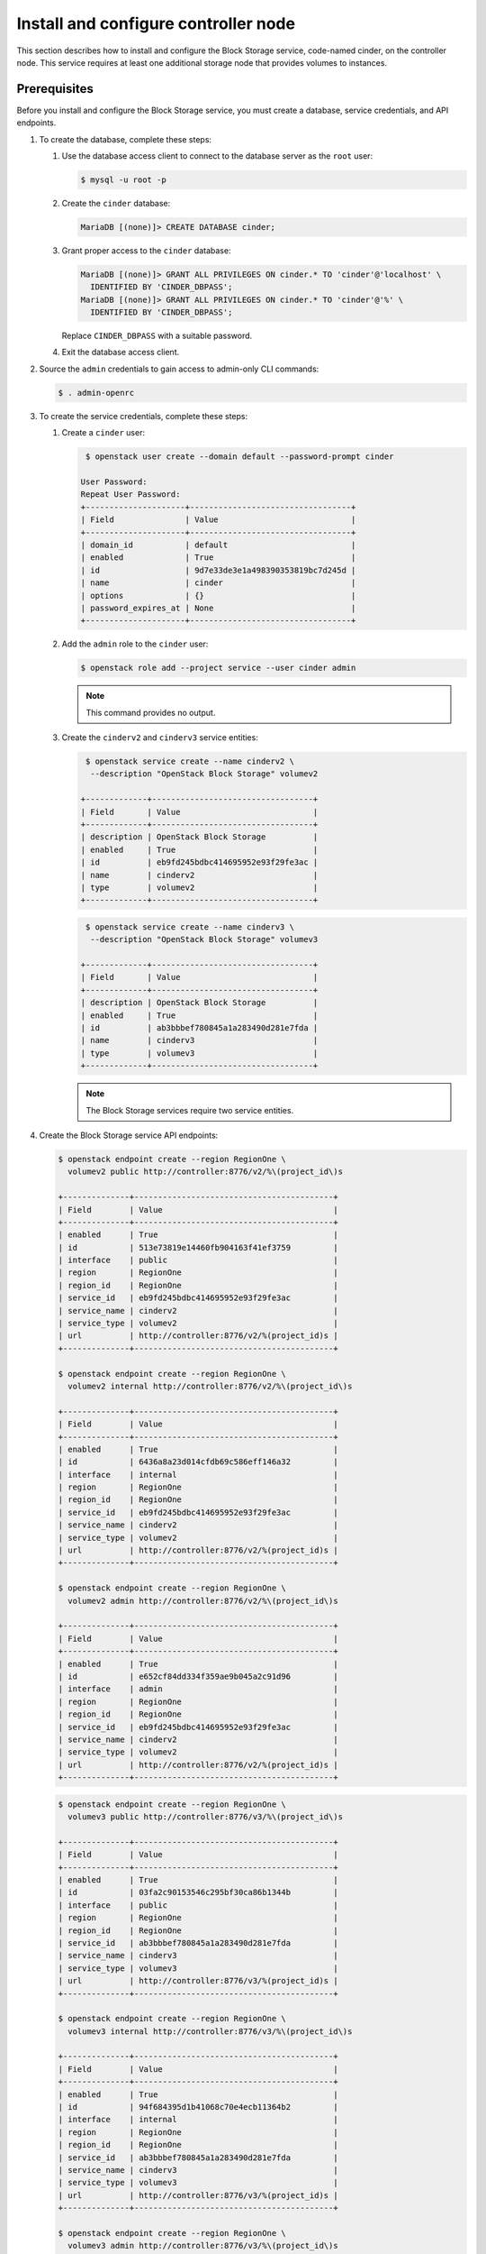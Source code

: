 Install and configure controller node
~~~~~~~~~~~~~~~~~~~~~~~~~~~~~~~~~~~~~

This section describes how to install and configure the Block
Storage service, code-named cinder, on the controller node. This
service requires at least one additional storage node that provides
volumes to instances.

Prerequisites
-------------

Before you install and configure the Block Storage service, you
must create a database, service credentials, and API endpoints.

#. To create the database, complete these steps:

   #. Use the database access client to connect to the database
      server as the ``root`` user:

      .. code-block:: console

         $ mysql -u root -p

   #. Create the ``cinder`` database:

      .. code-block:: console

         MariaDB [(none)]> CREATE DATABASE cinder;

   #. Grant proper access to the ``cinder`` database:

      .. code-block:: console

         MariaDB [(none)]> GRANT ALL PRIVILEGES ON cinder.* TO 'cinder'@'localhost' \
           IDENTIFIED BY 'CINDER_DBPASS';
         MariaDB [(none)]> GRANT ALL PRIVILEGES ON cinder.* TO 'cinder'@'%' \
           IDENTIFIED BY 'CINDER_DBPASS';

      Replace ``CINDER_DBPASS`` with a suitable password.

   #. Exit the database access client.

#. Source the ``admin`` credentials to gain access to admin-only
   CLI commands:

   .. code-block:: console

      $ . admin-openrc

#. To create the service credentials, complete these steps:

   #. Create a ``cinder`` user:

      .. code-block:: console

         $ openstack user create --domain default --password-prompt cinder

        User Password:
        Repeat User Password:
        +---------------------+----------------------------------+
        | Field               | Value                            |
        +---------------------+----------------------------------+
        | domain_id           | default                          |
        | enabled             | True                             |
        | id                  | 9d7e33de3e1a498390353819bc7d245d |
        | name                | cinder                           |
        | options             | {}                               |
        | password_expires_at | None                             |
        +---------------------+----------------------------------+

   #. Add the ``admin`` role to the ``cinder`` user:

      .. code-block:: console

         $ openstack role add --project service --user cinder admin

      .. note::

         This command provides no output.

   #. Create the ``cinderv2`` and ``cinderv3`` service entities:

      .. code-block:: console

         $ openstack service create --name cinderv2 \
          --description "OpenStack Block Storage" volumev2

        +-------------+----------------------------------+
        | Field       | Value                            |
        +-------------+----------------------------------+
        | description | OpenStack Block Storage          |
        | enabled     | True                             |
        | id          | eb9fd245bdbc414695952e93f29fe3ac |
        | name        | cinderv2                         |
        | type        | volumev2                         |
        +-------------+----------------------------------+

      .. code-block:: console

         $ openstack service create --name cinderv3 \
          --description "OpenStack Block Storage" volumev3

        +-------------+----------------------------------+
        | Field       | Value                            |
        +-------------+----------------------------------+
        | description | OpenStack Block Storage          |
        | enabled     | True                             |
        | id          | ab3bbbef780845a1a283490d281e7fda |
        | name        | cinderv3                         |
        | type        | volumev3                         |
        +-------------+----------------------------------+

      .. note::

         The Block Storage services require two service entities.

#. Create the Block Storage service API endpoints:

   .. code-block:: console

      $ openstack endpoint create --region RegionOne \
        volumev2 public http://controller:8776/v2/%\(project_id\)s

      +--------------+------------------------------------------+
      | Field        | Value                                    |
      +--------------+------------------------------------------+
      | enabled      | True                                     |
      | id           | 513e73819e14460fb904163f41ef3759         |
      | interface    | public                                   |
      | region       | RegionOne                                |
      | region_id    | RegionOne                                |
      | service_id   | eb9fd245bdbc414695952e93f29fe3ac         |
      | service_name | cinderv2                                 |
      | service_type | volumev2                                 |
      | url          | http://controller:8776/v2/%(project_id)s |
      +--------------+------------------------------------------+

      $ openstack endpoint create --region RegionOne \
        volumev2 internal http://controller:8776/v2/%\(project_id\)s

      +--------------+------------------------------------------+
      | Field        | Value                                    |
      +--------------+------------------------------------------+
      | enabled      | True                                     |
      | id           | 6436a8a23d014cfdb69c586eff146a32         |
      | interface    | internal                                 |
      | region       | RegionOne                                |
      | region_id    | RegionOne                                |
      | service_id   | eb9fd245bdbc414695952e93f29fe3ac         |
      | service_name | cinderv2                                 |
      | service_type | volumev2                                 |
      | url          | http://controller:8776/v2/%(project_id)s |
      +--------------+------------------------------------------+

      $ openstack endpoint create --region RegionOne \
        volumev2 admin http://controller:8776/v2/%\(project_id\)s

      +--------------+------------------------------------------+
      | Field        | Value                                    |
      +--------------+------------------------------------------+
      | enabled      | True                                     |
      | id           | e652cf84dd334f359ae9b045a2c91d96         |
      | interface    | admin                                    |
      | region       | RegionOne                                |
      | region_id    | RegionOne                                |
      | service_id   | eb9fd245bdbc414695952e93f29fe3ac         |
      | service_name | cinderv2                                 |
      | service_type | volumev2                                 |
      | url          | http://controller:8776/v2/%(project_id)s |
      +--------------+------------------------------------------+

   .. code-block:: console

      $ openstack endpoint create --region RegionOne \
        volumev3 public http://controller:8776/v3/%\(project_id\)s

      +--------------+------------------------------------------+
      | Field        | Value                                    |
      +--------------+------------------------------------------+
      | enabled      | True                                     |
      | id           | 03fa2c90153546c295bf30ca86b1344b         |
      | interface    | public                                   |
      | region       | RegionOne                                |
      | region_id    | RegionOne                                |
      | service_id   | ab3bbbef780845a1a283490d281e7fda         |
      | service_name | cinderv3                                 |
      | service_type | volumev3                                 |
      | url          | http://controller:8776/v3/%(project_id)s |
      +--------------+------------------------------------------+

      $ openstack endpoint create --region RegionOne \
        volumev3 internal http://controller:8776/v3/%\(project_id\)s

      +--------------+------------------------------------------+
      | Field        | Value                                    |
      +--------------+------------------------------------------+
      | enabled      | True                                     |
      | id           | 94f684395d1b41068c70e4ecb11364b2         |
      | interface    | internal                                 |
      | region       | RegionOne                                |
      | region_id    | RegionOne                                |
      | service_id   | ab3bbbef780845a1a283490d281e7fda         |
      | service_name | cinderv3                                 |
      | service_type | volumev3                                 |
      | url          | http://controller:8776/v3/%(project_id)s |
      +--------------+------------------------------------------+

      $ openstack endpoint create --region RegionOne \
        volumev3 admin http://controller:8776/v3/%\(project_id\)s

      +--------------+------------------------------------------+
      | Field        | Value                                    |
      +--------------+------------------------------------------+
      | enabled      | True                                     |
      | id           | 4511c28a0f9840c78bacb25f10f62c98         |
      | interface    | admin                                    |
      | region       | RegionOne                                |
      | region_id    | RegionOne                                |
      | service_id   | ab3bbbef780845a1a283490d281e7fda         |
      | service_name | cinderv3                                 |
      | service_type | volumev3                                 |
      | url          | http://controller:8776/v3/%(project_id)s |
      +--------------+------------------------------------------+

   .. note::

      The Block Storage services require endpoints for each service
      entity.

Install and configure components
--------------------------------

#. Install the packages:

   .. code-block:: console

      # yum install openstack-cinder

#. Edit the ``/etc/cinder/cinder.conf`` file and complete the
   following actions:

   #. In the ``[database]`` section, configure database access:

      .. path /etc/cinder/cinder.conf
      .. code-block:: ini

         [database]
         # ...
         connection = mysql+pymysql://cinder:CINDER_DBPASS@controller/cinder

      Replace ``CINDER_DBPASS`` with the password you chose for the
      Block Storage database.

   #. In the ``[DEFAULT]`` section, configure ``RabbitMQ``
      message queue access:

      .. path /etc/cinder/cinder.conf
      .. code-block:: ini

         [DEFAULT]
         # ...
         transport_url = rabbit://openstack:RABBIT_PASS@controller

      Replace ``RABBIT_PASS`` with the password you chose for the
      ``openstack`` account in ``RabbitMQ``.

   #. In the ``[DEFAULT]`` and ``[keystone_authtoken]`` sections,
      configure Identity service access:

      .. path /etc/cinder/cinder.conf
      .. code-block:: ini

         [DEFAULT]
         # ...
         auth_strategy = keystone

         [keystone_authtoken]
         # ...
         auth_uri = http://controller:5000
         auth_url = http://controller:5000
         memcached_servers = controller:11211
         auth_type = password
         project_domain_id = default
         user_domain_id = default
         project_name = service
         username = cinder
         password = CINDER_PASS

      Replace ``CINDER_PASS`` with the password you chose for
      the ``cinder`` user in the Identity service.

      .. note::

         Comment out or remove any other options in the
         ``[keystone_authtoken]`` section.

   #. In the ``[DEFAULT]`` section, configure the ``my_ip`` option to
      use the management interface IP address of the controller node:

      .. path /etc/cinder/cinder.conf
      .. code-block:: ini

         [DEFAULT]
         # ...
         my_ip = 10.0.0.11

#. In the ``[oslo_concurrency]`` section, configure the lock path:

   .. path /etc/cinder/cinder.conf
   .. code-block:: ini

      [oslo_concurrency]
      # ...
      lock_path = /var/lib/cinder/tmp

#. Populate the Block Storage database:

   .. code-block:: console

      # su -s /bin/sh -c "cinder-manage db sync" cinder

   .. note::

      Ignore any deprecation messages in this output.

Configure Compute to use Block Storage
--------------------------------------

#. Edit the ``/etc/nova/nova.conf`` file and add the following
   to it:

   .. path /etc/nova/nova.conf
   .. code-block:: ini

      [cinder]
      os_region_name = RegionOne

Finalize installation
---------------------


#. Restart the Compute API service:

   .. code-block:: console

      # systemctl restart openstack-nova-api.service

#. Start the Block Storage services and configure them to start when
   the system boots:

   .. code-block:: console

      # systemctl enable openstack-cinder-api.service openstack-cinder-scheduler.service
      # systemctl start openstack-cinder-api.service openstack-cinder-scheduler.service
